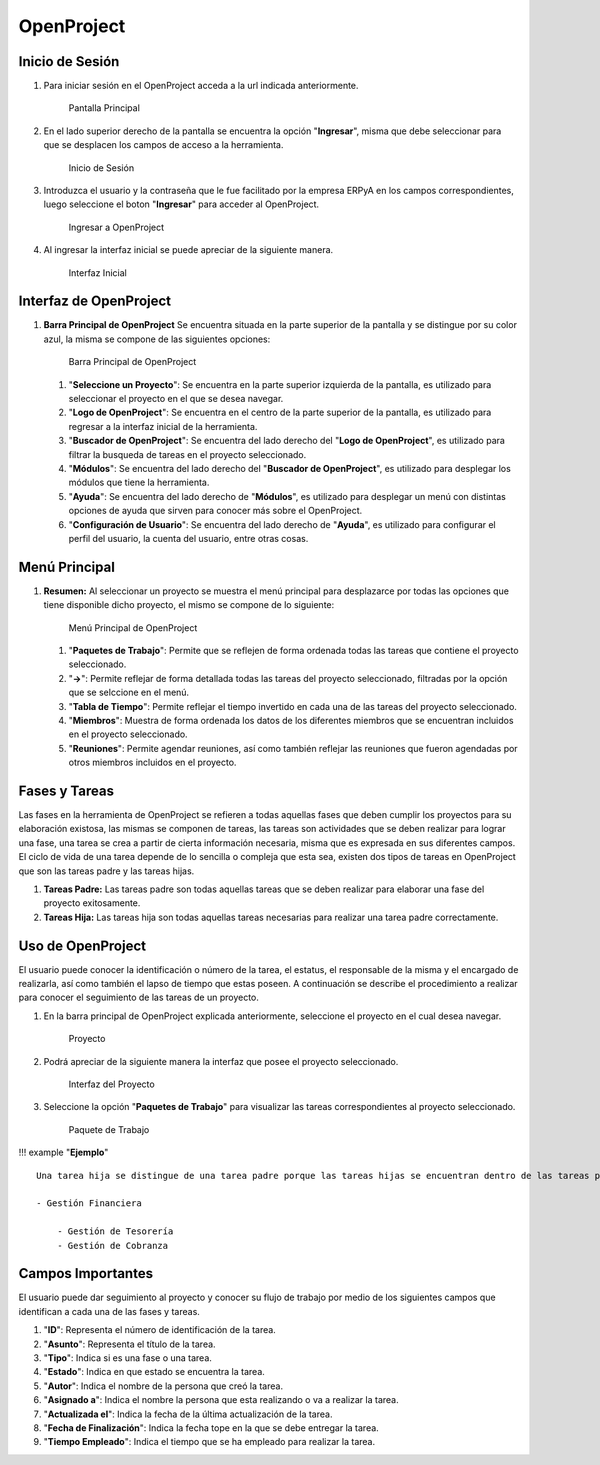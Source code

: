**OpenProject**
===============

**Inicio de Sesión**
--------------------

1. Para iniciar sesión en el OpenProject acceda a la url indicada
   anteriormente.

   .. figure:: resources/principal.png
      :alt: Pantalla Principal

      Pantalla Principal

2. En el lado superior derecho de la pantalla se encuentra la opción
   "**Ingresar**", misma que debe seleccionar para que se desplacen los
   campos de acceso a la herramienta.

   .. figure:: resources/inicio.png
      :alt: Inicio de Sesión

      Inicio de Sesión

3. Introduzca el usuario y la contraseña que le fue facilitado por la
   empresa ERPyA en los campos correspondientes, luego seleccione el
   boton "**Ingresar**" para acceder al OpenProject.

   .. figure:: resources/ingresar.png
      :alt: Ingresar a OpenProject

      Ingresar a OpenProject

4. Al ingresar la interfaz inicial se puede apreciar de la siguiente
   manera.

   .. figure:: resources/inicial.png
      :alt: Interfaz Inicial

      Interfaz Inicial

**Interfaz de OpenProject**
---------------------------

1. **Barra Principal de OpenProject** Se encuentra situada en la parte
   superior de la pantalla y se distingue por su color azul, la misma se
   compone de las siguientes opciones:

   .. figure:: resources/barra.png
      :alt: Barra Principal de OpenProject

      Barra Principal de OpenProject

   1. "**Seleccione un Proyecto**": Se encuentra en la parte superior
      izquierda de la pantalla, es utilizado para seleccionar el
      proyecto en el que se desea navegar.

   2. "**Logo de OpenProject**": Se encuentra en el centro de la parte
      superior de la pantalla, es utilizado para regresar a la interfaz
      inicial de la herramienta.

   3. "**Buscador de OpenProject**": Se encuentra del lado derecho del
      "**Logo de OpenProject**", es utilizado para filtrar la busqueda
      de tareas en el proyecto seleccionado.

   4. "**Módulos**": Se encuentra del lado derecho del "**Buscador de
      OpenProject**", es utilizado para desplegar los módulos que tiene
      la herramienta.

   5. "**Ayuda**": Se encuentra del lado derecho de "**Módulos**", es
      utilizado para desplegar un menú con distintas opciones de ayuda
      que sirven para conocer más sobre el OpenProject.

   6. "**Configuración de Usuario**": Se encuentra del lado derecho de
      "**Ayuda**", es utilizado para configurar el perfil del usuario,
      la cuenta del usuario, entre otras cosas.

**Menú Principal**
------------------

1. **Resumen:** Al seleccionar un proyecto se muestra el menú principal
   para desplazarce por todas las opciones que tiene disponible dicho
   proyecto, el mismo se compone de lo siguiente:

   .. figure:: resources/proyecto.png
      :alt: Menú Principal de OpenProject

      Menú Principal de OpenProject

   1. "**Paquetes de Trabajo**": Permite que se reflejen de forma
      ordenada todas las tareas que contiene el proyecto seleccionado.

   2. "**->**": Permite reflejar de forma detallada todas las tareas del
      proyecto seleccionado, filtradas por la opción que se selccione en
      el menú.

   3. "**Tabla de Tiempo**": Permite reflejar el tiempo invertido en
      cada una de las tareas del proyecto seleccionado.

   4. "**Miembros**": Muestra de forma ordenada los datos de los
      diferentes miembros que se encuentran incluidos en el proyecto
      seleccionado.

   5. "**Reuniones**": Permite agendar reuniones, así como también
      reflejar las reuniones que fueron agendadas por otros miembros
      incluidos en el proyecto.

**Fases y Tareas**
------------------

Las fases en la herramienta de OpenProject se refieren a todas aquellas
fases que deben cumplir los proyectos para su elaboración existosa, las
mismas se componen de tareas, las tareas son actividades que se deben
realizar para lograr una fase, una tarea se crea a partir de cierta
información necesaria, misma que es expresada en sus diferentes campos.
El ciclo de vida de una tarea depende de lo sencilla o compleja que esta
sea, existen dos tipos de tareas en OpenProject que son las tareas padre
y las tareas hijas.

1. **Tareas Padre:** Las tareas padre son todas aquellas tareas que se
   deben realizar para elaborar una fase del proyecto exitosamente.

2. **Tareas Hija:** Las tareas hija son todas aquellas tareas necesarias
   para realizar una tarea padre correctamente.

**Uso de OpenProject**
----------------------

El usuario puede conocer la identificación o número de la tarea, el
estatus, el responsable de la misma y el encargado de realizarla, así
como también el lapso de tiempo que estas poseen. A continuación se
describe el procedimiento a realizar para conocer el seguimiento de las
tareas de un proyecto.

1. En la barra principal de OpenProject explicada anteriormente,
   seleccione el proyecto en el cual desea navegar.

   .. figure:: resources/selecproyecto.png
      :alt: Proyecto

      Proyecto

2. Podrá apreciar de la siguiente manera la interfaz que posee el
   proyecto seleccionado.

   .. figure:: resources/interfaz.png
      :alt: Interfaz del Proyecto

      Interfaz del Proyecto

3. Seleccione la opción "**Paquetes de Trabajo**" para visualizar las
   tareas correspondientes al proyecto seleccionado.

   .. figure:: resources/paquete.png
      :alt: Paquete de Trabajo

      Paquete de Trabajo

!!! example "**Ejemplo**"

::

    Una tarea hija se distingue de una tarea padre porque las tareas hijas se encuentran dentro de las tareas padres, como ejemplo del caso se presenta la tarea padre número "**4536**" y sus tareas hijas número "**4542**" y "**4543**" expuestas en la imagen anterior:

    - Gestión Financiera

        - Gestión de Tesorería
        - Gestión de Cobranza

**Campos Importantes**
----------------------

El usuario puede dar seguimiento al proyecto y conocer su flujo de
trabajo por medio de los siguientes campos que identifican a cada una de
las fases y tareas.

1. "**ID**": Representa el número de identificación de la tarea.

2. "**Asunto**": Representa el título de la tarea.

3. "**Tipo**": Indica si es una fase o una tarea.

4. "**Estado**": Indica en que estado se encuentra la tarea.

5. "**Autor**": Indica el nombre de la persona que creó la tarea.

6. "**Asignado a**": Indica el nombre la persona que esta realizando o
   va a realizar la tarea.

7. "**Actualizada el**": Indica la fecha de la última actualización de
   la tarea.

8. "**Fecha de Finalización**": Indica la fecha tope en la que se debe
   entregar la tarea.

9. "**Tiempo Empleado**": Indica el tiempo que se ha empleado para
   realizar la tarea.
